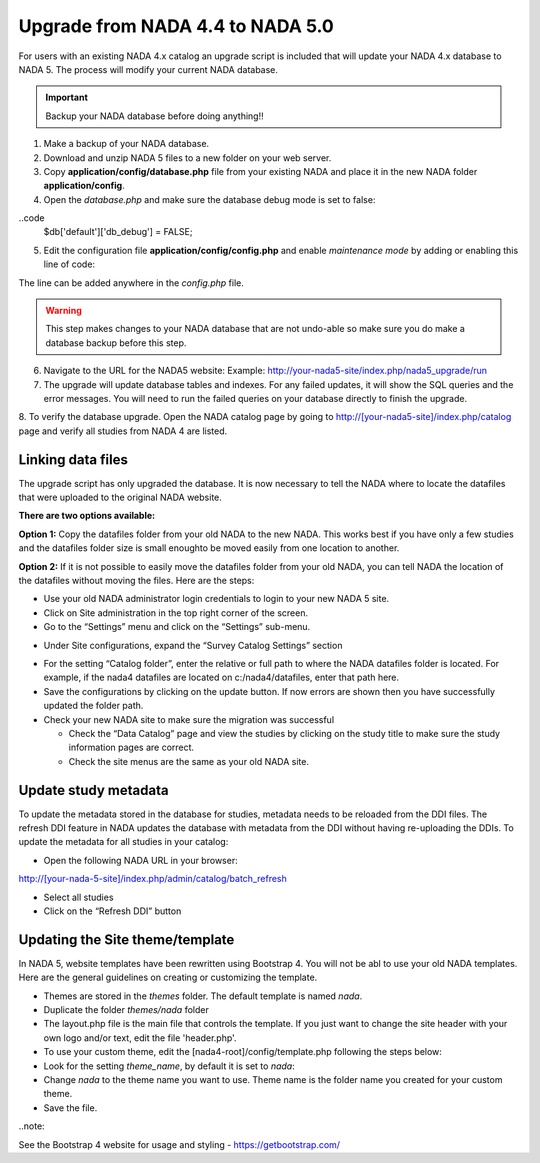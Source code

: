============
Upgrade from NADA 4.4 to NADA 5.0
============

For users with an existing NADA 4.x catalog an upgrade script is included that will update your NADA 4.x database to NADA 5. The process will modify your current NADA database.  

.. important::
	Backup your NADA database before doing anything!!

1. Make a backup of your NADA database.

2. Download and unzip NADA 5 files to a new folder on your web server. 

3. Copy  **application/config/database.php** file from your existing NADA and place it in the new NADA folder **application/config**.

4. Open the `database.php` and make sure the database debug mode is set to false:

..code 
  $db['default']['db_debug'] = FALSE;


5. Edit the configuration file **application/config/config.php** and enable `maintenance mode` by adding or enabling this line of code:

.. code
  $config["maintenance_mode"]=1;


The line can be added anywhere in the `config.php` file. 

.. image:: images/maintenance_mode.jpg


.. warning:: This step makes changes to your NADA database that are not undo-able so make sure you do make a database backup before this step.

6. Navigate to the URL for the NADA5 website: Example: http://your-nada5-site/index.php/nada5_upgrade/run

7. The upgrade will update database tables and indexes. For any failed updates, it will show the SQL queries and the error messages. You will need to run the failed queries on your database directly to finish the upgrade. 

8. To verify the database upgrade. Open the NADA catalog page by going to http://[your-nada5-site]/index.php/catalog page and verify all studies from
NADA 4 are listed.


Linking data files
-----------------------------------------

The upgrade script has only upgraded the database. It is now necessary to tell the NADA where to locate the datafiles that were uploaded to the original NADA website.

**There are two options available:**

**Option 1:** Copy the datafiles folder from your old NADA to the new NADA. This works best if you have only a few studies and the datafiles folder size is small enoughto be moved easily from one location to another.

**Option 2:** If it is not possible to easily move the datafiles folder from your old NADA, you can tell NADA the location of the datafiles without moving the files. Here are the steps:

* Use your old NADA administrator login credentials to login to your new NADA 5 site.

* Click on Site administration in the top right corner of the screen.

* Go to the “Settings” menu and click on the “Settings” sub-menu.

.. image:: images/settings-menu.png

* Under Site configurations, expand the “Survey Catalog Settings” section

.. image:: images/survey-catalog-settings.png

* For the setting “Catalog folder”, enter the relative or full path to where the NADA datafiles folder is located. For example, if the nada4 datafiles are located on c:/nada4/datafiles, enter that path here.

* Save the configurations by clicking on the update button. If now errors are shown then you have successfully updated the folder path.

* Check your new NADA site to make sure the migration was successful

  - Check the “Data Catalog” page and view the studies by clicking on the study title to make sure the study information pages are correct.

  - Check the site menus are the same as your old NADA site.


Update study metadata
----------------
To update the metadata stored in the database for studies, metadata needs to be reloaded from the DDI files. The refresh DDI feature in NADA updates the database with metadata from the DDI without having re-uploading the DDIs. 
To update the metadata for all studies in your catalog:

*	Open the following NADA URL in your browser: 

http://[your-nada-5-site]/index.php/admin/catalog/batch_refresh

*	Select all studies

*	Click on the “Refresh DDI” button

.. image:: images/select-collection.png 


Updating the Site theme/template
--------------------------------

In NADA 5, website templates have been rewritten using Bootstrap 4. You will not be abl to use your old NADA templates. Here are the general guidelines on creating or customizing the template.

*	Themes are stored in the `themes` folder. The default template is named `nada`.

* Duplicate the folder `themes/nada` folder 

* The layout.php file is the main file that controls the template. If you just want to change the site header with your own logo and/or text, edit the file 'header.php'. 

*	To use your custom theme, edit the [nada4-root]/config/template.php following the steps below:

*	Look for the setting `theme_name`, by default it is set to `nada`:

*	 Change `nada` to the theme name you want to use. Theme name is the folder name you created for your custom theme.

*	Save the file.

..note:

See the Bootstrap 4 website for usage and styling - https://getbootstrap.com/ 	
